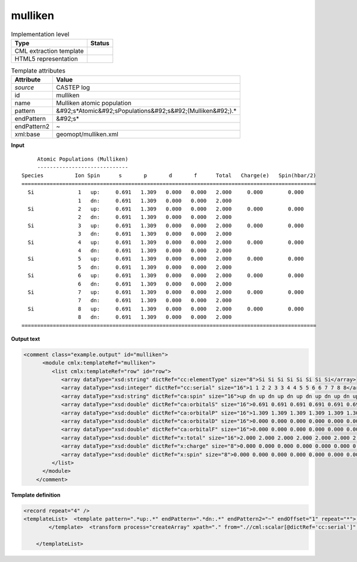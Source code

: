 .. _mulliken-d3e12135:

mulliken
========

.. table:: Implementation level

   +----------------------------------------------------------------------------------------------------------------------------+----------------------------------------------------------------------------------------------------------------------------+
   | Type                                                                                                                       | Status                                                                                                                     |
   +============================================================================================================================+============================================================================================================================+
   | CML extraction template                                                                                                    | |image1|                                                                                                                   |
   +----------------------------------------------------------------------------------------------------------------------------+----------------------------------------------------------------------------------------------------------------------------+
   | HTML5 representation                                                                                                       | |image2|                                                                                                                   |
   +----------------------------------------------------------------------------------------------------------------------------+----------------------------------------------------------------------------------------------------------------------------+

.. table:: Template attributes

   +----------------------------------------------------------------------------------------------------------------------------+----------------------------------------------------------------------------------------------------------------------------+
   | Attribute                                                                                                                  | Value                                                                                                                      |
   +============================================================================================================================+============================================================================================================================+
   | *source*                                                                                                                   | CASTEP log                                                                                                                 |
   +----------------------------------------------------------------------------------------------------------------------------+----------------------------------------------------------------------------------------------------------------------------+
   | id                                                                                                                         | mulliken                                                                                                                   |
   +----------------------------------------------------------------------------------------------------------------------------+----------------------------------------------------------------------------------------------------------------------------+
   | name                                                                                                                       | Mulliken atomic population                                                                                                 |
   +----------------------------------------------------------------------------------------------------------------------------+----------------------------------------------------------------------------------------------------------------------------+
   | pattern                                                                                                                    | &#92;s*Atomic&#92;sPopulations&#92;s&#92;(Mulliken&#92;).\*                                                                |
   +----------------------------------------------------------------------------------------------------------------------------+----------------------------------------------------------------------------------------------------------------------------+
   | endPattern                                                                                                                 | &#92;s\*                                                                                                                   |
   +----------------------------------------------------------------------------------------------------------------------------+----------------------------------------------------------------------------------------------------------------------------+
   | endPattern2                                                                                                                | ~                                                                                                                          |
   +----------------------------------------------------------------------------------------------------------------------------+----------------------------------------------------------------------------------------------------------------------------+
   | xml:base                                                                                                                   | geomopt/mulliken.xml                                                                                                       |
   +----------------------------------------------------------------------------------------------------------------------------+----------------------------------------------------------------------------------------------------------------------------+

.. container:: formalpara-title

   **Input**

::

        Atomic Populations (Mulliken)
        -----------------------------
   Species          Ion Spin      s       p       d       f      Total   Charge(e)   Spin(hbar/2)
   ==============================================================================================
     Si              1   up:     0.691   1.309   0.000   0.000   2.000     0.000        0.000
                     1   dn:     0.691   1.309   0.000   0.000   2.000
     Si              2   up:     0.691   1.309   0.000   0.000   2.000     0.000        0.000
                     2   dn:     0.691   1.309   0.000   0.000   2.000
     Si              3   up:     0.691   1.309   0.000   0.000   2.000     0.000        0.000
                     3   dn:     0.691   1.309   0.000   0.000   2.000
     Si              4   up:     0.691   1.309   0.000   0.000   2.000     0.000        0.000
                     4   dn:     0.691   1.309   0.000   0.000   2.000
     Si              5   up:     0.691   1.309   0.000   0.000   2.000     0.000        0.000
                     5   dn:     0.691   1.309   0.000   0.000   2.000
     Si              6   up:     0.691   1.309   0.000   0.000   2.000     0.000        0.000
                     6   dn:     0.691   1.309   0.000   0.000   2.000
     Si              7   up:     0.691   1.309   0.000   0.000   2.000     0.000        0.000
                     7   dn:     0.691   1.309   0.000   0.000   2.000
     Si              8   up:     0.691   1.309   0.000   0.000   2.000     0.000        0.000
                     8   dn:     0.691   1.309   0.000   0.000   2.000
   ==============================================================================================  

       

.. container:: formalpara-title

   **Output text**

.. code:: xml

   <comment class="example.output" id="mulliken">
         <module cmlx:templateRef="mulliken">
            <list cmlx:templateRef="row" id="row">
               <array dataType="xsd:string" dictRef="cc:elementType" size="8">Si Si Si Si Si Si Si Si</array>
               <array dataType="xsd:integer" dictRef="cc:serial" size="16">1 1 2 2 3 3 4 4 5 5 6 6 7 7 8 8</array>
               <array dataType="xsd:string" dictRef="ca:spin" size="16">up dn up dn up dn up dn up dn up dn up dn up dn</array>
               <array dataType="xsd:double" dictRef="ca:orbitalS" size="16">0.691 0.691 0.691 0.691 0.691 0.691 0.691 0.691 0.691 0.691 0.691 0.691 0.691 0.691 0.691 0.691</array>
               <array dataType="xsd:double" dictRef="ca:orbitalP" size="16">1.309 1.309 1.309 1.309 1.309 1.309 1.309 1.309 1.309 1.309 1.309 1.309 1.309 1.309 1.309 1.309</array>
               <array dataType="xsd:double" dictRef="ca:orbitalD" size="16">0.000 0.000 0.000 0.000 0.000 0.000 0.000 0.000 0.000 0.000 0.000 0.000 0.000 0.000 0.000 0.000</array>
               <array dataType="xsd:double" dictRef="ca:orbitalF" size="16">0.000 0.000 0.000 0.000 0.000 0.000 0.000 0.000 0.000 0.000 0.000 0.000 0.000 0.000 0.000 0.000</array>
               <array dataType="xsd:double" dictRef="x:total" size="16">2.000 2.000 2.000 2.000 2.000 2.000 2.000 2.000 2.000 2.000 2.000 2.000 2.000 2.000 2.000 2.000</array>
               <array dataType="xsd:double" dictRef="x:charge" size="8">0.000 0.000 0.000 0.000 0.000 0.000 0.000 0.000</array>
               <array dataType="xsd:double" dictRef="x:spin" size="8">0.000 0.000 0.000 0.000 0.000 0.000 0.000 0.000</array>
            </list>
         </module>
       </comment>

.. container:: formalpara-title

   **Template definition**

.. code:: xml

   <record repeat="4" />
   <templateList>  <template pattern=".*up:.*" endPattern=".*dn:.*" endPattern2="~" endOffset="1" repeat="*">    <record>{A,cc:elementType}{I,cc:serial}{A,ca:spin}:{F,ca:orbitalS}{F,ca:orbitalP}{F,ca:orbitalD}{F,ca:orbitalF}{F,x:total}{F,x:charge}{F,x:spin}</record>    <record>{I,cc:serial}{A,ca:spin}:{F,ca:orbitalS}{F,ca:orbitalP}{F,ca:orbitalD}{F,ca:orbitalF}{F,x:total}</record>
           </template>  <transform process="createArray" xpath="." from=".//cml:scalar[@dictRef='cc:serial']" />  <transform process="createArray" xpath="." from=".//cml:scalar[@dictRef='cc:elementType']" />  <transform process="createArray" xpath="." from=".//cml:scalar[@dictRef='ca:spin']" />  <transform process="createArray" xpath="." from=".//cml:scalar[@dictRef='ca:orbitalS']" />  <transform process="createArray" xpath="." from=".//cml:scalar[@dictRef='ca:orbitalP']" />  <transform process="createArray" xpath="." from=".//cml:scalar[@dictRef='ca:orbitalD']" />  <transform process="createArray" xpath="." from=".//cml:scalar[@dictRef='ca:orbitalF']" />  <transform process="createArray" xpath="." from=".//cml:scalar[@dictRef='x:total']" />  <transform process="createArray" xpath="." from=".//cml:scalar[@dictRef='x:charge']" />  <transform process="createArray" xpath="." from=".//cml:scalar[@dictRef='x:spin']" />  <transform process="pullup" repeat="3" xpath=".//cml:scalar" />  <transform process="pullup" repeat="3" xpath=".//cml:array" />  <transform process="delete" xpath=".//cml:array[@dictRef='spin']" />  <transform process="delete" xpath=".//cml:list[count(*)=0]" />  <transform process="delete" xpath=".//cml:list[count(*)=0]" />  <transform process="delete" xpath=".//cml:module[count(*)=0]" />  <transform process="addChild" xpath="." elementName="cml:list" id="row" />  <transform process="addAttribute" xpath=".//cml:list[@id='row']" name="cmlx:templateRef" value="row" />  <transform process="move" xpath=".//cml:array" to=".//cml:list[@cmlx:templateRef='row']" />  <transform process="move" xpath=".//cml:scalar" to=".//cml:list[@cmlx:templateRef='row']" />

       </templateList>

.. |image1| image:: ../../imgs/Total.png
.. |image2| image:: ../../imgs/Total.png
